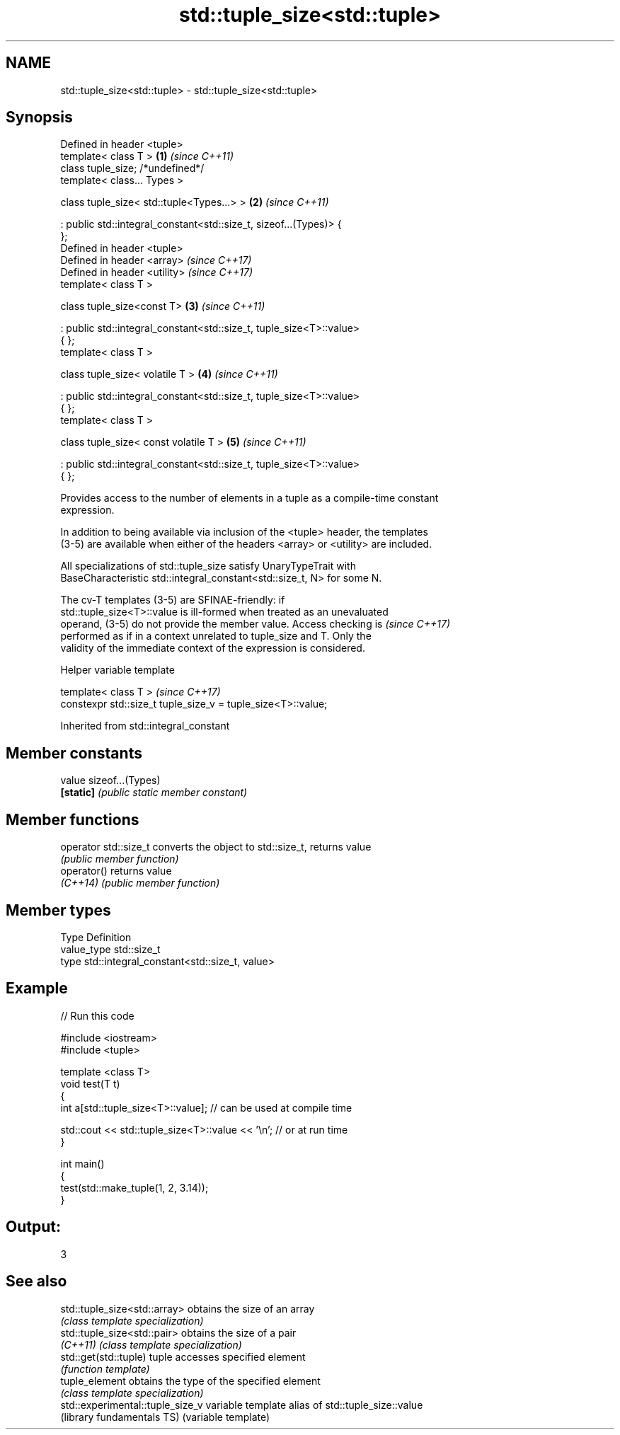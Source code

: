 .TH std::tuple_size<std::tuple> 3 "Apr  2 2017" "2.1 | http://cppreference.com" "C++ Standard Libary"
.SH NAME
std::tuple_size<std::tuple> \- std::tuple_size<std::tuple>

.SH Synopsis
   Defined in header <tuple>
   template< class T >                                                \fB(1)\fP \fI(since C++11)\fP
   class tuple_size; /*undefined*/
   template< class... Types >

   class tuple_size< std::tuple<Types...> >                           \fB(2)\fP \fI(since C++11)\fP

   : public std::integral_constant<std::size_t, sizeof...(Types)> {
   };
   Defined in header <tuple>
   Defined in header <array>                                              \fI(since C++17)\fP
   Defined in header <utility>                                            \fI(since C++17)\fP
   template< class T >

   class tuple_size<const T>                                          \fB(3)\fP \fI(since C++11)\fP

   : public std::integral_constant<std::size_t, tuple_size<T>::value>
   { };
   template< class T >

   class tuple_size< volatile T >                                     \fB(4)\fP \fI(since C++11)\fP

   : public std::integral_constant<std::size_t, tuple_size<T>::value>
   { };
   template< class T >

   class tuple_size< const volatile T >                               \fB(5)\fP \fI(since C++11)\fP

   : public std::integral_constant<std::size_t, tuple_size<T>::value>
   { };

   Provides access to the number of elements in a tuple as a compile-time constant
   expression.

   In addition to being available via inclusion of the <tuple> header, the templates
   (3-5) are available when either of the headers <array> or <utility> are included.

   All specializations of std::tuple_size satisfy UnaryTypeTrait with
   BaseCharacteristic std::integral_constant<std::size_t, N> for some N.

   The cv-T templates (3-5) are SFINAE-friendly: if
   std::tuple_size<T>::value is ill-formed when treated as an unevaluated
   operand, (3-5) do not provide the member value. Access checking is     \fI(since C++17)\fP
   performed as if in a context unrelated to tuple_size and T. Only the
   validity of the immediate context of the expression is considered.

  Helper variable template

   template< class T >                                         \fI(since C++17)\fP
   constexpr std::size_t tuple_size_v = tuple_size<T>::value;

Inherited from std::integral_constant

.SH Member constants

   value    sizeof...(Types)
   \fB[static]\fP \fI(public static member constant)\fP

.SH Member functions

   operator std::size_t converts the object to std::size_t, returns value
                        \fI(public member function)\fP
   operator()           returns value
   \fI(C++14)\fP              \fI(public member function)\fP

.SH Member types

   Type       Definition
   value_type std::size_t
   type       std::integral_constant<std::size_t, value>

.SH Example

   
// Run this code

 #include <iostream>
 #include <tuple>

 template <class T>
 void test(T t)
 {
     int a[std::tuple_size<T>::value]; // can be used at compile time

     std::cout << std::tuple_size<T>::value << '\\n'; // or at run time
 }

 int main()
 {
     test(std::make_tuple(1, 2, 3.14));
 }

.SH Output:

 3

.SH See also

   std::tuple_size<std::array>     obtains the size of an array
                                   \fI(class template specialization)\fP
   std::tuple_size<std::pair>      obtains the size of a pair
   \fI(C++11)\fP                         \fI(class template specialization)\fP
   std::get(std::tuple)            tuple accesses specified element
                                   \fI(function template)\fP
   tuple_element                   obtains the type of the specified element
                                   \fI(class template specialization)\fP
   std::experimental::tuple_size_v variable template alias of std::tuple_size::value
   (library fundamentals TS)       (variable template)
